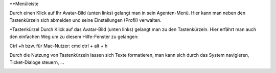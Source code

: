 **Menüleiste

.. image:: images/gettingstarted/Abb5-Menüleiste.jpg

Durch einen Klick auf Ihr Avatar-Bild (unten links) gelangt man in sein Agenten-Menü. Hier kann man neben den Tastenkürzeln sich abmelden und seine Einstellungen (Profil) verwalten.



*Tastenkürzel
Durch Klick auf das Avatar-Bild (unten links) gelangt man zu den Tastenkürzeln. Hier erfährt man auch den einfachen Weg um zu diesem Hilfe-Fenster zu gelangen:

Ctrl +h bzw. für Mac-Nutzer: cmd ctrl + alt + h

Durch die Nutzung von Tastenkürzeln lassen sich Texte formatieren, man kann sich durch das System navigieren, Ticket-Dialoge steuern, ...

.. image:: images/gettingstarted/Abb6-ListeTastenkürzel.jpg
